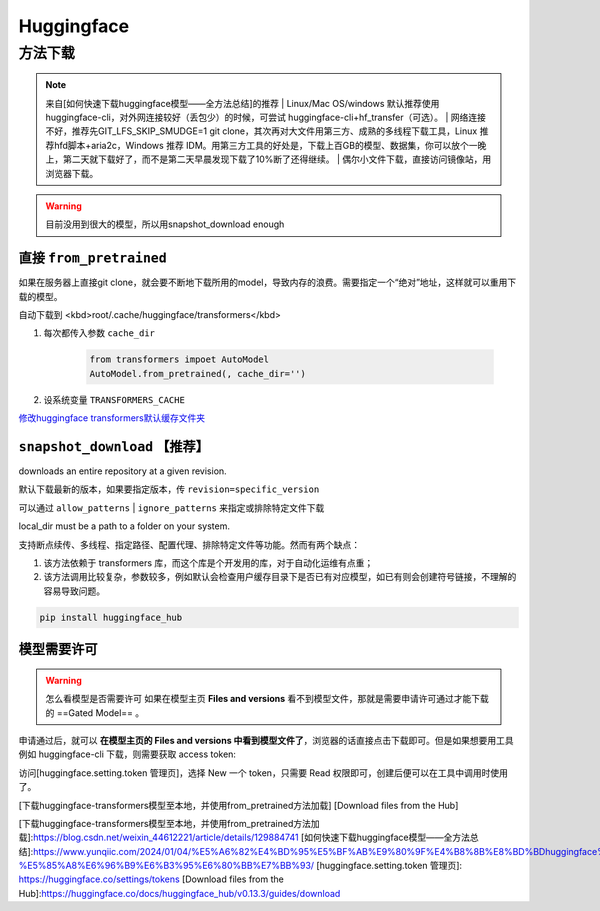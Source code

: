 Huggingface
####################

方法下载
**********

.. note:: 来自[如何快速下载huggingface模型——全方法总结]的推荐
    | Linux/Mac OS/windows 默认推荐使用huggingface-cli，对外网连接较好（丢包少）的时候，可尝试 huggingface-cli+hf_transfer（可选）。
    | 网络连接不好，推荐先GIT_LFS_SKIP_SMUDGE=1 git clone，其次再对大文件用第三方、成熟的多线程下载工具，Linux 推荐hfd脚本+aria2c，Windows 推荐 IDM。用第三方工具的好处是，下载上百GB的模型、数据集，你可以放个一晚上，第二天就下载好了，而不是第二天早晨发现下载了10%断了还得继续。
    | 偶尔小文件下载，直接访问镜像站，用浏览器下载。

.. warning:: 目前没用到很大的模型，所以用snapshot_download enough

直接  ``from_pretrained`` 
==============================

如果在服务器上直接git clone，就会要不断地下载所用的model，导致内存的浪费。需要指定一个“绝对”地址，这样就可以重用下载的模型。

自动下载到 <kbd>root/.cache/huggingface/transformers</kbd>

1. 每次都传入参数 ``cache_dir`` 

    .. code-block:: py

        from transformers impoet AutoModel
        AutoModel.from_pretrained(, cache_dir='')

2. 设系统变量 ``TRANSFORMERS_CACHE`` 

`修改huggingface transformers默认缓存文件夹 <https://blog.csdn.net/zp_stu/article/details/126410323>`_

``snapshot_download``  【推荐】
========================================

downloads an entire repository at a given revision.

默认下载最新的版本，如果要指定版本，传  ``revision=specific_version`` 

可以通过  ``allow_patterns``  |  ``ignore_patterns``  来指定或排除特定文件下载

local_dir must be a path to a folder on your system.

支持断点续传、多线程、指定路径、配置代理、排除特定文件等功能。然而有两个缺点：

1. 该方法依赖于 transformers 库，而这个库是个开发用的库，对于自动化运维有点重；
2. 该方法调用比较复杂，参数较多，例如默认会检查用户缓存目录下是否已有对应模型，如已有则会创建符号链接，不理解的容易导致问题。

.. code-block:: sh

    pip install huggingface_hub

.. code-block:: py
    :caption: download.py

    # if need login in
    import huggingface_hub
    huggingface_hub.login('HF_token')
    # token 从 https://huggingface.co/settings/tokens 获取

    from huggingface_hub import snapshot_download
    snapshot_download(  # download model
        repo_id='google/mt5-base',  # model在HF的路径
        local_dir='./model/'  # 要下载的位置
    )

    snapshot_download(  # download dataset
        repo_id='google/fleurs',  # model在HF的路径
        repo_type='dataset'
        local_dir='./data/'  # 要下载的位置
    )

.. code-block:: py
    :caption: load.py

    local_path = './model/'
    model = AutoModel.from_pretrained(local_path)

模型需要许可
====================

.. warning:: 怎么看模型是否需要许可
    如果在模型主页 **Files and versions** 看不到模型文件，那就是需要申请许可通过才能下载的 ==Gated Model== 。

申请通过后，就可以 **在模型主页的 Files and versions 中看到模型文件了**，浏览器的话直接点击下载即可。但是如果想要用工具例如 huggingface-cli 下载，则需要获取 access token:

访问[huggingface.setting.token 管理页]，选择 New 一个 token，只需要 Read 权限即可，创建后便可以在工具中调用时使用了。

[下载huggingface-transformers模型至本地，并使用from_pretrained方法加载]
[Download files from the Hub]

[下载huggingface-transformers模型至本地，并使用from_pretrained方法加载]:https://blog.csdn.net/weixin_44612221/article/details/129884741
[如何快速下载huggingface模型——全方法总结]:https://www.yunqiic.com/2024/01/04/%E5%A6%82%E4%BD%95%E5%BF%AB%E9%80%9F%E4%B8%8B%E8%BD%BDhuggingface%E6%A8%A1%E5%9E%8B-%E5%85%A8%E6%96%B9%E6%B3%95%E6%80%BB%E7%BB%93/
[huggingface.setting.token 管理页]: https://huggingface.co/settings/tokens
[Download files from the Hub]:https://huggingface.co/docs/huggingface_hub/v0.13.3/guides/download
